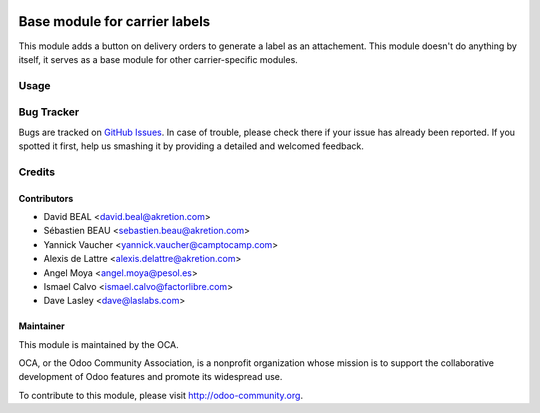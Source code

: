 .. image:: https://img.shields.io/badge/licence-AGPL--3-blue.svg
   :target: http://www.gnu.org/licenses/agpl-3.0-standalone.html
   :alt: License: AGPL-3

==============================
Base module for carrier labels
==============================

This module adds a button on delivery orders to generate a label as an
attachement. This module doesn't do anything by itself, it serves as a
base module for other carrier-specific modules.

Usage
=====

.. image:: https://odoo-community.org/website/image/ir.attachment/5784_f2813bd/datas
   :alt: Try me on Runbot
   :target: https://runbot.odoo-community.org/runbot/99/10.0

Bug Tracker
===========

Bugs are tracked on `GitHub Issues <https://github.com/OCA/
carrier-delivery/issues>`_.
In case of trouble, please check there if your issue has already been reported.
If you spotted it first, help us smashing it by providing a detailed and welcomed feedback.

Credits
=======

Contributors
------------

* David BEAL <david.beal@akretion.com>
* Sébastien BEAU <sebastien.beau@akretion.com>
* Yannick Vaucher <yannick.vaucher@camptocamp.com>
* Alexis de Lattre <alexis.delattre@akretion.com>
* Angel Moya <angel.moya@pesol.es>
* Ismael Calvo <ismael.calvo@factorlibre.com>
* Dave Lasley <dave@laslabs.com>

Maintainer
----------

.. image:: http://odoo-community.org/logo.png
   :alt: Odoo Community Association
   :target: http://odoo-community.org

This module is maintained by the OCA.

OCA, or the Odoo Community Association, is a nonprofit organization whose mission is to support the collaborative development of Odoo features and promote its widespread use.

To contribute to this module, please visit http://odoo-community.org.
